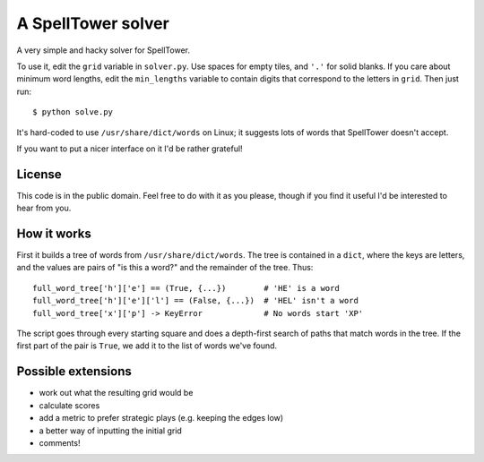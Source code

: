 A SpellTower solver
===================

A very simple and hacky solver for SpellTower.

To use it, edit the ``grid`` variable in ``solver.py``. Use spaces for empty tiles, and ``'.'`` for solid blanks. If you care about minimum word lengths, edit the ``min_lengths`` variable to contain digits that correspond to the letters in ``grid``. Then just run::

   $ python solve.py

It's hard-coded to use ``/usr/share/dict/words`` on Linux; it suggests lots of words that SpellTower doesn't accept.

If you want to put a nicer interface on it I'd be rather grateful!


License
-------

This code is in the public domain. Feel free to do with it as you please, though if you find it useful I'd be interested to hear from you.


How it works
------------

First it builds a tree of words from ``/usr/share/dict/words``. The tree is contained in a ``dict``, where the keys are letters, and the values are pairs of "is this a word?" and the remainder of the tree. Thus::

   full_word_tree['h']['e'] == (True, {...})        # 'HE' is a word
   full_word_tree['h']['e']['l'] == (False, {...})  # 'HEL' isn't a word
   full_word_tree['x']['p'] -> KeyError             # No words start 'XP'

The script goes through every starting square and does a depth-first search of paths that match words in the tree. If the first part of the pair is ``True``, we add it to the list of words we've found.


Possible extensions
-------------------

* work out what the resulting grid would be
* calculate scores
* add a metric to prefer strategic plays (e.g. keeping the edges low)
* a better way of inputting the initial grid
* comments!

